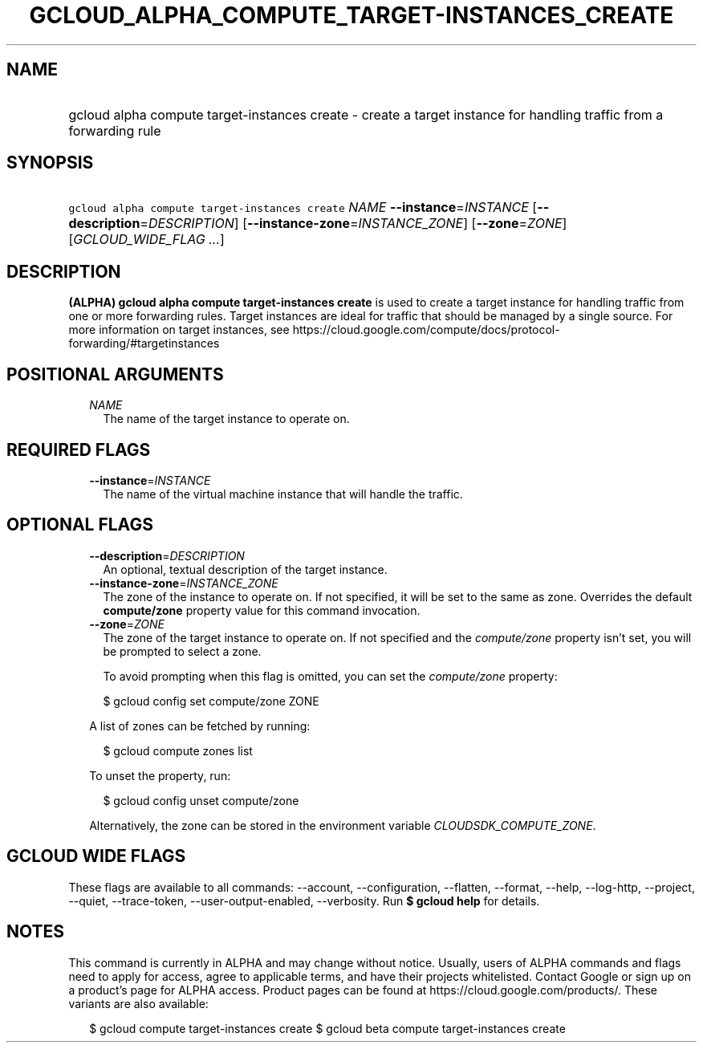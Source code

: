 
.TH "GCLOUD_ALPHA_COMPUTE_TARGET\-INSTANCES_CREATE" 1



.SH "NAME"
.HP
gcloud alpha compute target\-instances create \- create a target instance for handling traffic from a forwarding rule



.SH "SYNOPSIS"
.HP
\f5gcloud alpha compute target\-instances create\fR \fINAME\fR \fB\-\-instance\fR=\fIINSTANCE\fR [\fB\-\-description\fR=\fIDESCRIPTION\fR] [\fB\-\-instance\-zone\fR=\fIINSTANCE_ZONE\fR] [\fB\-\-zone\fR=\fIZONE\fR] [\fIGCLOUD_WIDE_FLAG\ ...\fR]



.SH "DESCRIPTION"

\fB(ALPHA)\fR \fBgcloud alpha compute target\-instances create\fR is used to
create a target instance for handling traffic from one or more forwarding rules.
Target instances are ideal for traffic that should be managed by a single
source. For more information on target instances, see
https://cloud.google.com/compute/docs/protocol\-forwarding/#targetinstances



.SH "POSITIONAL ARGUMENTS"

.RS 2m
.TP 2m
\fINAME\fR
The name of the target instance to operate on.


.RE
.sp

.SH "REQUIRED FLAGS"

.RS 2m
.TP 2m
\fB\-\-instance\fR=\fIINSTANCE\fR
The name of the virtual machine instance that will handle the traffic.


.RE
.sp

.SH "OPTIONAL FLAGS"

.RS 2m
.TP 2m
\fB\-\-description\fR=\fIDESCRIPTION\fR
An optional, textual description of the target instance.

.TP 2m
\fB\-\-instance\-zone\fR=\fIINSTANCE_ZONE\fR
The zone of the instance to operate on. If not specified, it will be set to the
same as zone. Overrides the default \fBcompute/zone\fR property value for this
command invocation.

.TP 2m
\fB\-\-zone\fR=\fIZONE\fR
The zone of the target instance to operate on. If not specified and the
\f5\fIcompute/zone\fR\fR property isn't set, you will be prompted to select a
zone.

To avoid prompting when this flag is omitted, you can set the
\f5\fIcompute/zone\fR\fR property:

.RS 2m
$ gcloud config set compute/zone ZONE
.RE

A list of zones can be fetched by running:

.RS 2m
$ gcloud compute zones list
.RE

To unset the property, run:

.RS 2m
$ gcloud config unset compute/zone
.RE

Alternatively, the zone can be stored in the environment variable
\f5\fICLOUDSDK_COMPUTE_ZONE\fR\fR.


.RE
.sp

.SH "GCLOUD WIDE FLAGS"

These flags are available to all commands: \-\-account, \-\-configuration,
\-\-flatten, \-\-format, \-\-help, \-\-log\-http, \-\-project, \-\-quiet,
\-\-trace\-token, \-\-user\-output\-enabled, \-\-verbosity. Run \fB$ gcloud
help\fR for details.



.SH "NOTES"

This command is currently in ALPHA and may change without notice. Usually, users
of ALPHA commands and flags need to apply for access, agree to applicable terms,
and have their projects whitelisted. Contact Google or sign up on a product's
page for ALPHA access. Product pages can be found at
https://cloud.google.com/products/. These variants are also available:

.RS 2m
$ gcloud compute target\-instances create
$ gcloud beta compute target\-instances create
.RE

